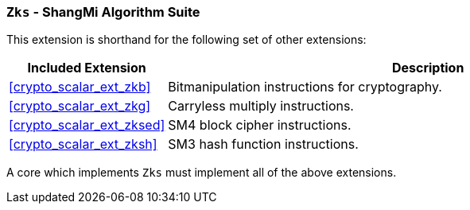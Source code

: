 [[crypto_scalar_ext_zks,Zks]]
=== `Zks` - ShangMi Algorithm Suite

This extension is shorthand for the following set of other extensions:

[%header,cols="^1,4"]
|===
|Included Extension
|Description

| <<crypto_scalar_ext_zkb>>   | Bitmanipulation instructions for cryptography.
| <<crypto_scalar_ext_zkg>>   | Carryless multiply instructions.
| <<crypto_scalar_ext_zksed>> | SM4 block cipher instructions.
| <<crypto_scalar_ext_zksh>>  | SM3 hash function instructions.
|===

A core which implements `Zks` must implement all of the above extensions.

